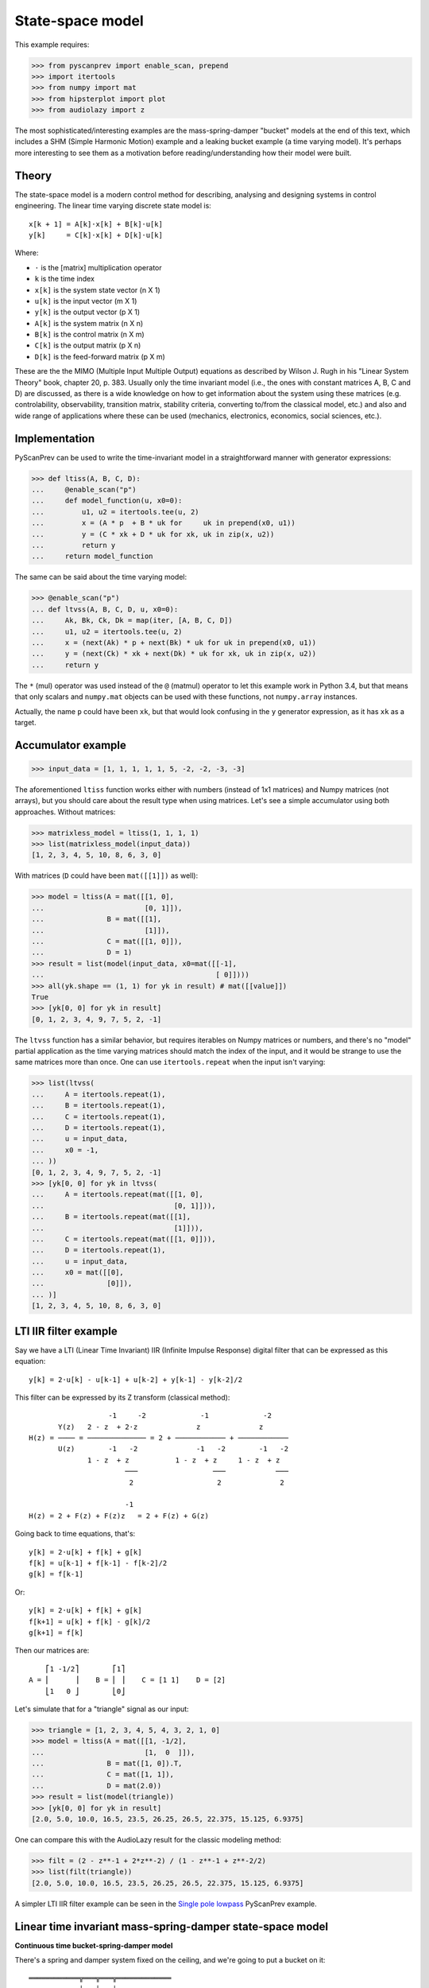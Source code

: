 State-space model
=================

This example requires:

.. code-block:: python

  >>> from pyscanprev import enable_scan, prepend
  >>> import itertools
  >>> from numpy import mat
  >>> from hipsterplot import plot
  >>> from audiolazy import z

The most sophisticated/interesting examples are the mass-spring-damper
"bucket" models at the end of this text, which includes a SHM (Simple
Harmonic Motion) example and a leaking bucket example (a time varying
model). It's perhaps more interesting to see them as a motivation
before reading/understanding how their model were built.


Theory
------

The state-space model is a modern control method for describing,
analysing and designing systems in control engineering. The
linear time varying discrete state model is::

  x[k + 1] = A[k]⋅x[k] + B[k]⋅u[k]
  y[k]     = C[k]⋅x[k] + D[k]⋅u[k]

Where:

- ``⋅`` is the [matrix] multiplication operator
- ``k`` is the time index
- ``x[k]`` is the system state vector (n X 1)
- ``u[k]`` is the input vector (m X 1)
- ``y[k]`` is the output vector (p X 1)
- ``A[k]`` is the system matrix (n X n)
- ``B[k]`` is the control matrix (n X m)
- ``C[k]`` is the output matrix (p X n)
- ``D[k]`` is the feed-forward matrix (p X m)

These are the the MIMO (Multiple Input Multiple Output) equations
as described by Wilson J. Rugh in his "Linear System Theory" book,
chapter 20, p. 383. Usually only the time invariant model (i.e., the
ones with constant matrices A, B, C and D) are discussed, as there is
a wide knowledge on how to get information about the system using
these matrices (e.g. controlability, observability, transition
matrix, stability criteria, converting to/from the classical model,
etc.) and also and wide range of applications where these can be
used (mechanics, electronics, economics, social sciences, etc.).


Implementation
--------------

PyScanPrev can be used to write the time-invariant model
in a straightforward manner with generator expressions:

.. code-block:: python

  >>> def ltiss(A, B, C, D):
  ...     @enable_scan("p")
  ...     def model_function(u, x0=0):
  ...         u1, u2 = itertools.tee(u, 2)
  ...         x = (A * p  + B * uk for     uk in prepend(x0, u1))
  ...         y = (C * xk + D * uk for xk, uk in zip(x, u2))
  ...         return y
  ...     return model_function

The same can be said about the time varying model:

.. code-block:: python

  >>> @enable_scan("p")
  ... def ltvss(A, B, C, D, u, x0=0):
  ...     Ak, Bk, Ck, Dk = map(iter, [A, B, C, D])
  ...     u1, u2 = itertools.tee(u, 2)
  ...     x = (next(Ak) * p + next(Bk) * uk for uk in prepend(x0, u1))
  ...     y = (next(Ck) * xk + next(Dk) * uk for xk, uk in zip(x, u2))
  ...     return y

The ``*`` (mul) operator was used instead of the ``@`` (matmul)
operator to let this example work in Python 3.4, but that means that
only scalars and ``numpy.mat`` objects can be used with these
functions, not ``numpy.array`` instances.

Actually, the name ``p`` could have been ``xk``, but that would look
confusing in the ``y`` generator expression, as it has ``xk`` as a
target.


Accumulator example
-------------------

.. code-block:: python

  >>> input_data = [1, 1, 1, 1, 1, 5, -2, -2, -3, -3]

The aforementioned ``ltiss`` function works either with numbers
(instead of 1x1 matrices) and Numpy matrices (not arrays), but you
should care about the result type when using matrices. Let's see a
simple accumulator using both approaches. Without matrices:

.. code-block:: python

  >>> matrixless_model = ltiss(1, 1, 1, 1)
  >>> list(matrixless_model(input_data))
  [1, 2, 3, 4, 5, 10, 8, 6, 3, 0]

With matrices (``D`` could have been ``mat([[1]])`` as well):

.. code-block:: python

  >>> model = ltiss(A = mat([[1, 0],
  ...                        [0, 1]]),
  ...               B = mat([[1],
  ...                        [1]]),
  ...               C = mat([[1, 0]]),
  ...               D = 1)
  >>> result = list(model(input_data, x0=mat([[-1],
  ...                                         [ 0]])))
  >>> all(yk.shape == (1, 1) for yk in result) # mat([[value]])
  True
  >>> [yk[0, 0] for yk in result]
  [0, 1, 2, 3, 4, 9, 7, 5, 2, -1]

The ``ltvss`` function has a similar behavior, but requires iterables
on Numpy matrices or numbers, and there's no "model" partial
application as the time varying matrices should match the index of
the input, and it would be strange to use the same matrices more
than once. One can use ``itertools.repeat`` when the input isn't
varying:

.. code-block:: python

  >>> list(ltvss(
  ...     A = itertools.repeat(1),
  ...     B = itertools.repeat(1),
  ...     C = itertools.repeat(1),
  ...     D = itertools.repeat(1),
  ...     u = input_data,
  ...     x0 = -1,
  ... ))
  [0, 1, 2, 3, 4, 9, 7, 5, 2, -1]
  >>> [yk[0, 0] for yk in ltvss(
  ...     A = itertools.repeat(mat([[1, 0],
  ...                               [0, 1]])),
  ...     B = itertools.repeat(mat([[1],
  ...                               [1]])),
  ...     C = itertools.repeat(mat([[1, 0]])),
  ...     D = itertools.repeat(1),
  ...     u = input_data,
  ...     x0 = mat([[0],
  ...               [0]]),
  ... )]
  [1, 2, 3, 4, 5, 10, 8, 6, 3, 0]


LTI IIR filter example
----------------------

Say we have a LTI (Linear Time Invariant) IIR (Infinite Impulse
Response) digital filter that can be expressed as this equation::

  y[k] = 2⋅u[k] - u[k-1] + u[k-2] + y[k-1] - y[k-2]/2

This filter can be expressed by its Z transform (classical method)::

                     -1     -2             -1             -2
         Y(z)   2 - z  + 2⋅z              z              z
  H(z) = ──── = ────────────── = 2 + ──────────── + ────────────
         U(z)        -1   -2              -1   -2        -1   -2
                1 - z  + z           1 - z  + z     1 - z  + z
                         ───                  ───            ───
                          2                    2              2

                         -1
  H(z) = 2 + F(z) + F(z)z   = 2 + F(z) + G(z)

Going back to time equations, that's::

  y[k] = 2⋅u[k] + f[k] + g[k]
  f[k] = u[k-1] + f[k-1] - f[k-2]/2
  g[k] = f[k-1]

Or::

  y[k] = 2⋅u[k] + f[k] + g[k]
  f[k+1] = u[k] + f[k] - g[k]/2
  g[k+1] = f[k]

Then our matrices are::

      ⎡1 -1/2⎤        ⎡1⎤
  A = ⎢      ⎥    B = ⎢ ⎥    C = [1 1]    D = [2]
      ⎣1   0 ⎦        ⎣0⎦

Let's simulate that for a "triangle" signal as our input:

.. code-block:: python

  >>> triangle = [1, 2, 3, 4, 5, 4, 3, 2, 1, 0]
  >>> model = ltiss(A = mat([[1, -1/2],
  ...                        [1,  0  ]]),
  ...               B = mat([1, 0]).T,
  ...               C = mat([1, 1]),
  ...               D = mat(2.0))
  >>> result = list(model(triangle))
  >>> [yk[0, 0] for yk in result]
  [2.0, 5.0, 10.0, 16.5, 23.5, 26.25, 26.5, 22.375, 15.125, 6.9375]

One can compare this with the AudioLazy result for the classic
modeling method:

.. code-block:: python

  >>> filt = (2 - z**-1 + 2*z**-2) / (1 - z**-1 + z**-2/2)
  >>> list(filt(triangle))
  [2.0, 5.0, 10.0, 16.5, 23.5, 26.25, 26.5, 22.375, 15.125, 6.9375]

A simpler LTI IIR filter example can be seen in the
`Single pole lowpass`_ PyScanPrev example.

.. _`Single pole lowpass`: iir-filter.rst


Linear time invariant mass-spring-damper state-space model
----------------------------------------------------------

**Continuous time bucket-spring-damper model**

There's a spring and damper system fixed on the ceiling, and we're
going to put a bucket on it::

  ════════════╦═══╦═══╦═════════════
            __│   ╽   │__
           (__⎠╲  ┃  ╱⎝__)
            ___╱  ┃  ╲___
           (__╱╲  ┃  ╱╲__)
            ___╱ ⎥┃⎢ ╲___
           (__╱╲ ⎥┃⎢ ╱╲__)
            ___╱ ⎥┃⎢ ╲___
           (__╱╲ ⎥┻⎢ ╱╲__)
            ___╱ ⎥ ⎢ ╲___
           (__╱╲ ⎥ ⎢ ╱╲__)
            ___╱ ⎥ ⎢ ╲___
           (__╱⎞ ⎥ ⎢ ⎛╲__)
               │ ╰┬╯ │
               ╘══╪══╛
                  ┆
              .-=≈╪≈=-.
             ╱    ╰╯   ╲
            /           \
           ⎥             ⎢
           |.-'¯‾‾‾‾‾¯'-.|
           ⎢ ~∽´˜˜‾˜˜`∽~ ⎥
           ⎢`-._______.-´⎥
           ⎢             ⎥
           ⎢             ⎥
           ⎢             ⎥
           \             /
            `-._______.-´

The force equation for that system is::

  m * a(t) = - m * g - c * v(t) - k * h(t)

Where:

- ``t`` is the time
- ``m`` is the bucket mass including its contents
- ``g`` is the gravity acceleration
- ``c`` is the damping coefficient
- ``k`` is the spring stiffness constant (joined)
- ``a(t) = v̇(t)`` is the bucket acceleration
- ``v(t) = ḣ(t)`` is the bucket velocity
- ``h(t)`` is the bucket height

Starting in ``h(0) = 0``, where the spring force (Hooke's law) is
still zero. That's when the bucket is attached to the springs-damper
system and left to oscillate.

Everything could be seen as a function of time, and the dot above
some symbols denotes the derivative with respect to the time.
Let's define the state vector as a pair including the height and the
velocity. If we want to see the bucket trajectory as the system
output, this system would then be described by an equation like::

  ⎡ḣ(t)⎤   ⎡  0     1 ⎤ ⎡h(t)⎤   ⎡ 0⎤
  ⎢    ⎥ = ⎢          ⎥⋅⎢    ⎥ + ⎢  ⎥
  ⎣v̇(t)⎦   ⎣-k/m  -c/m⎦ ⎣v(t)⎦   ⎣-g⎦

               ⎡h(t)⎤
  y(t) = [1 0]⋅⎢    ⎥
               ⎣v(t)⎦

That's a linear time invariant state model, with the continuous
time formulation::

  ẋ(t) = Aa⋅x(t) + Ba⋅u(t)
  y(t) = Ca⋅x(t) + Da⋅u(t)

         ⎡h(t)⎤
  x(t) = ⎢    ⎥
         ⎣v(t)⎦

Where ``u(t)`` is the Heaviside step function (i.e., ``1`` for
``k > 0``) and::

       ⎡  0     1 ⎤         ⎡ 0⎤
  Aa = ⎢          ⎥    Ba = ⎢  ⎥    Ca = [1 0]    Da = [0]
       ⎣-k/m  -c/m⎦         ⎣-g⎦

**Converting the system from continuous time to discrete time**

The state derivative can be seen as::

  ẋ(t) = lim   x(t + T) - x(t)
         T->0  ───────────────
                      T

Suppose a sampling period of ``T`` where the system is seen only
for ``t = k⋅T``, where ``k`` is a time index. If T is small, that
ratio is an approximation to the continuous derivative, and we can
convert the state equation to::

  ẋ(t) = Aa⋅x(t) + Ba⋅u(t)
  x(t + T) - x(t) = Aa⋅T⋅x(t) + Ba⋅T⋅u(t)
  x(t + T) = (I + Aa⋅T)⋅x(t) + Ba⋅T⋅u(t)
  x((k + 1)⋅T) = (I + Aa⋅T)⋅x(k⋅T) + Ba⋅T⋅u(k⋅T)
  x[k + 1] = (I + Aa⋅T)⋅x[k] + Ba⋅T⋅u[k]

And the output equation::

  y(t) = Ca⋅x(t) + Da⋅u(t)
  y(k⋅T) = Ca⋅x(k⋅T) + Da⋅u(k⋅T)
  y[k] = Ca⋅x[k] + Da⋅u[k]

Where ``I`` is the n x n eye matrix, and the square bracket notation
``x[k]`` is a convenient way to write ``x(k⋅T)``. That gives us a
mapping from the continuous time matrices to our digital sampled
system matrices::

  A = I + Aa⋅T
  B = Ba⋅T
  C = Ca
  D = Da

**Simulation with PyScanPrev**

Then, our matrices are::

      ⎡   1       T   ⎤        ⎡  0 ⎤
  A = ⎢               ⎥    B = ⎢    ⎥    C = [1 0]    D = [0]
      ⎣-k⋅T/m  1-c⋅T/m⎦        ⎣-g⋅T⎦

Let's simulate it using the previously defined ``ltiss`` function for
some actual values in SI (Système international d'unités):

.. code-block:: python

  >>> m = 5     # kilogram
  >>> c = 2.5   # newton * second / metre, or kilogram / second
  >>> k = 119.2 # newton / metre, or kilogram / second ** 2
  >>> g = 9.8   # metre / second ** 2
  >>> end = 5.7       # second
  >>> num_k = 2850    # samples
  >>> T = end / num_k # second/sample
  >>> model = ltiss(
  ...     A = mat([[   1  ,   T    ],
  ...              [-k*T/m, 1-c*T/m]]),
  ...     B = mat([[0], [-g*T]]),
  ...     C = mat([[1, 0]]),
  ...     D = 0)
  >>> result = list(model(
  ...     u = [1] * num_k, # Step function
  ...     x0 = 0,
  ... ))
  >>> plot([yk[0, 0] for yk in result], num_x_chars=57)
     -0.0255 #|
     -0.0766  #
     -0.1277  #         ###|
     -0.1788  ##        #  #         ###
     -0.2299   #       ##  #|        # ##         ###
     -0.2810   #       #    #       ##  #|       ## ##         ###
     -0.3321   #:      #    #       #    #       #   ##       ## ##
     -0.3832    #     ##    ##     ##    #|     ##    #      ##   |#
     -0.4343    #     #      #     #      #     #     |#    ##     ##
     -0.4854    #     #      #    ##      ##   #       ##  ##       ##
     -0.5365    ##   ##      :#   #        #  ##        ####
     -0.5876     #   #        #  ##        ####
     -0.6387     #   #        ##:#
     -0.6898     ## #|         ##
     -0.7409      ###


Linear time varying state-space model
-------------------------------------

Say we have a leaking bucket attached to a spring and damper system
fixed on the ceiling like the previous example::

  ════════════╦═══╦═══╦═════════════
            __│   ╽   │__
           (__⎠╲  ┃  ╱⎝__)
            ___╱  ┃  ╲___
           (__╱╲  ┃  ╱╲__)
            ___╱ ⎥┃⎢ ╲___
           (__╱╲ ⎥┃⎢ ╱╲__)
            ___╱ ⎥┃⎢ ╲___
           (__╱╲ ⎥┻⎢ ╱╲__)
            ___╱ ⎥ ⎢ ╲___
           (__╱╲ ⎥ ⎢ ╱╲__)
            ___╱ ⎥ ⎢ ╲___
           (__╱⎞ ⎥ ⎢ ⎛╲__)
               │ ╰┬╯ │
               ╘══╪══╛
                  ┆
              .-=≈╪≈=-.
             ╱    ╰╯   ╲
            /           \
           ⎥             ⎢
           |.-'¯‾‾‾‾‾¯'-.|
           ⎢ ~∽´˜˜‾˜˜`∽~ ⎥
           ⎢`-._______.-´⎥
           ⎢             ⎥
           ⎢             ⎥
           ⎢           ◉ ⎥
           \            ▚/
            `-._______.-´▌
                         ▚
                         ▐
                         ´▌
                         .▌
                         ´▐`
                         ,▐:
                          ▐:
                         ''▌.
                         ,:▌;

Whose mass is linearly decaying at a rate ``r``::

  m(t) = max(0, (ma - r⋅t)) + mb

Where:

- ``ma`` is the starting water mass
- ``mb`` is the empty bucket mass
- ``r`` is the rate

Now the ``A`` matrix isn't constant, but every equation used in the
previous example are still the same. Simulating that with PyScanPrev
gives us:

.. code-block:: python

  >>> ma = 4.8 # kilogram
  >>> mb = 0.2 # kilogram
  >>> r = 0.42 # kilogram / second
  >>> m = (max(0, (ma - r * k * T)) + mb for k in itertools.count(1))
  >>> ltv_result = [yk[0, 0] for yk in ltvss(
  ...     A = (mat([[   1   ,   T     ],
  ...               [-k*T/mk, 1-c*T/mk]]) for mk in m),
  ...     B = itertools.repeat(mat([[0], [-g*T]])),
  ...     C = itertools.repeat(mat([[1, 0]])),
  ...     D = itertools.repeat(0),
  ...     u = [1] * num_k, # Step function
  ...     x0 = mat([0, 0]).T,
  ... )]
  >>> plot(ltv_result, num_x_chars=57)
     -0.0247 #:
     -0.0740  #         ###
     -0.1234  #         # #         ###         #
     -0.1727  ##       ##  #       ## ##       ####      ####      ###
     -0.2221   #       #   #       #   #      #|  #     ##  ##    #:
     -0.2714   #       #   ##     ##   ##    ##   ##    #    ## |#:
     -0.3208   #      #|    #     #     #    #     ##  #      ###
     -0.3702   .#     #     #     #     ##  ##      ####
     -0.4195    #     #     |#   ##      #  #
     -0.4689    #    ##      #   #       ####
     -0.5182    ##   #       ## ##
     -0.5676     #   #        ###
     -0.6169     #  ##         #
     -0.6663     ## #
     -0.7156      ###

The same can be done with a dedicated function:

.. code-block:: python

  >>> @enable_scan("prev")
  ... def leaking_bucket(ma, mb, r, k, c, g, T, num_k, **unused):
  ...     m = (max(0, (ma - r * k * T)) + mb for k in range(1, num_k))
  ...     A = (mat([[   1   ,   T     ],
  ...               [-k*T/mk, 1-c*T/mk]]) for mk in m)
  ...     B = mat([0, -g*T]).T
  ...     x = (Ak * prev + B for Ak in prepend(mat([0, 0]).T, A))
  ...     return [xk[0, 0] for xk in x]
  >>> leaking_bucket(**locals()) == ltv_result
  True

Can you write the ``m[k]`` using PyScanPrev instead of
``itertools.count`` or ``range``?
